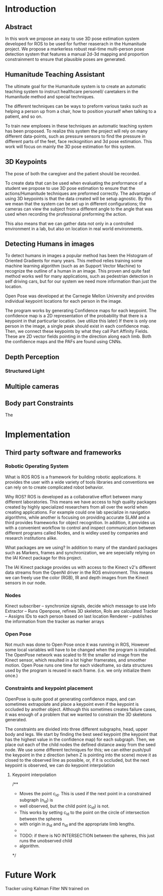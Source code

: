 * Introduction 

** Abstract
In this work we propose an easy to use 3D pose estimation system
developed for ROS to be used for further reaserach in the 
Humanitude project.
We propose a markerless robust real-time multi-person pose detection
system that features a manual 2d-3d mapping and proportion 
constrainment to ensure that plausible poses are generated.

** Humanitude Teaching Assistant
The ultimate goal for the Humanitude system is to create an 
automatic teaching system to instruct healthcare personell/
caretakers in the Humanitude method and special techniques.

The different techniques can be ways to preform various 
tasks such as helping a person up from a chair, how to 
position yourself when talking to a patient, and so on.

To train new emploees in these techniques an automatic teaching
system has been proposed. To realize this system the project 
will rely on many different data-points, such as pressure sensors
to find the pressure in different parts of the feet, face 
reckognition and 3d pose estimation. This work will focus on
mainly the 3D pose estimation for this system.

** 3D Keypoints
The pose of both the caregiver and the patient should be 
recorded.

To create data that can be used when evaluating the preformance
of a student we propose to use 3D pose estimation to ensure that
the actions/Humanitude techniques are preformed correctly. 
The advantage of using 3D keypoints is that the data created will be 
setup agnostic. By this we mean that the system can be set up
in different configurations; the cameras can view the subject
from a different angle to the angle that was used when recording
the professional preforming the action.

This also means that we can gather data not only in a controlled
environment in a lab, but also on location in real world environments.


** Detecting Humans in images
To detect humans in images a popular method has been the Histogram
of Oriented Gradients for many years. This method relies training
some machine learning algorithm (such as an Support Vector Machine) 
to recognize the outline of a human in an image. 
This proven and quite fast method works well for many applications, 
such as pedestrian detection in self driving cars, but for our 
system we need more information than just the location.

Open Pose was developed at the Carnegie Mellon University and 
provides individual keypoint locations for each person in the image.

The program works by generating Confidence maps for each keypoint.
The confidence map is a 2D representation of the probability that there
is a keypoint in that particurlar location. (we utilize this later)
If there is only one person in the image, a single peak should exist
in each confidence map. 
Then, we connect these keypoints by what they call Part Affinity Fields.
These are 2D vector fields pointing in the direction along each limb.
Both the confidence maps and the PAFs are found using CNNs.


** Depth Perception

*** Structured Light


** Multiple cameras


** Body part Constraints


The 

* Implementation

** Third party software and frameworks
*** Robotic Operating System
What is ROS
ROS is a framework for building robotic applications. It provides
the user with a wide variety of tools libraries and conventions
we can rely on to create complicated robot behavior. 

Why ROS?
ROS is developed as a collaborative effort between many different
laboratories. This means we have access to high quality packages
created by highly specialized researchers from all over the world 
when creating applications. 
For example could one lab specialize in navigation algorithms, 
while another is focusing on providing accurate SLAM and a third
provides frameworks for object recognition.
In addition, it provides us with a convenient workflow to control 
and inspect communication between different programs called Nodes, 
and is widley used by companies and research institutions alike. 

What packages are we using?
In addition to many of the standard packages such as Markers,
frames and synchronization, we are sepecially relying on the 
IAI Kinect package for this project.

The IAI Kinect package provides us with access to the Kinect v2's 
different data streams from the OpenNI driver in the ROS
environment. This means we can freely use the color (RGB), IR and 
depth images from the Kinect sensors in our node.

*** Nodes
    Kinect subscriber -- synchronize signals, decide which message to use
    Info Extractor -- Runs Openpose, refines 3D skeleton, RoIs are calculated
    Tracker -- Assigns IDs to each person based on last location
    Renderer -- publishes the information from the tracker as marker arrays

*** Open Pose
Not much was done to Open Pose once it was running in ROS, However some
local variables will have to be changed when the program is installed.
The OpenPose network was scaled to fit the smaller sd image from the 
Kinect sensor, which resulted in a lot higher framerates, and
smoother motion. 
Open Pose runs one time for each videoframe, so data structures 
used by the program is reused in each frame. (i.e. we only
initialize them once.)

*** Constraints and keypoint placement
OpenPose is quite good at generating confidence maps, and can sometimes extrapolate 
and place a keypoint even if the keypoint is occluded by another object. Although
this sometimes creates failure cases, it was enough of a problem that we wanted
to constrain the 3D skeletons generated.


The constraints are divided into three different subgraphs, 
head, upper body and legs. 
We start by finding the best seed keypoint (the keypoint that
has the highest value in the confidence map) for each subgraph.
Then, we place out each of the child nodes the defined distance
away from the seed node. 
We use some different techniques for this; we can either 
push/pull the keypoint in the z direction (when Z is pointing into 
the scene) move it as closed to the observed line as possible,
or, if it is occluded, but the next keypoint is observed, we can 
do keypoint interpolation 
**** Keypoint interpolation
/**
 * Moves the point c_id. This is used if the next point in a constrained subgraph (n_id) is
 * well observed, but the child point (c_id) is not. 
 * This works by setting c_id to the point on the circle of intersection between the spheres
 * with origin in p_id and n_id and the appropriate limb lengths. 
 *
 * TODO: if there is NO INTERSECTION between the spheres, this just runs the unobserved child
 * algorithm.
 */

* Future Work
Tracker using Kalman Filter
NN trained on 



